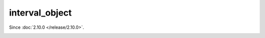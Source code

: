 .. _interval_obj:

interval_object
===============

..  class:: interval_object

    Since :doc:`2.10.0 </release/2.10.0>`.

    ..  _interval-totable:

    ..  method:: totable()

        Convert the information from an ``interval`` object into the table format.
        Resulting table has the following fields:

        ..  container:: table

            ..  list-table::
                :widths: 30 70
                :header-rows: 1

                *   -   Field name
                    -   Description

                *   -   nsec
                    -   Nanosecods

                *   -   sec
                    -   Seconds

                *   -   min
                    -   Minutes

                *   -   hour
                    -   Hours

                *   -   day
                    -   Day number

                *   -   month
                    -   Month number

                *   -   year
                    -   Year

                *   -   week
                    -   Week number

                *   -   adjust
                    -   Defines how to round days in a month after an arithmetic operation.

        :return: table with the date and time parameters
        :rtype: table

        **Example:**

        ..  code-block:: tarantoolsession

            tarantool> iv = datetime.interval.new{month = 1, adjust = 'last'}
            ---
            ...

            tarantool> iv:totable()
            ---
            - adjust: last
              sec: 0
              nsec: 0
              day: 0
              week: 0
              hour: 0
              month: 1
              year: 0
              min: 0
            ...

    ..  _interval-is_interval:

    ..  method:: is_interval()

        Returns ``true`` if the specified value is an ``interval`` object,
        and ``false`` otherwise.

        For example if ``a`` is ``123`` then
        ``require('datetime').interval.is_interval(a)`` returns ``false``.
        if ``a`` is ``datetime.interval.new({year = 1, day = 127, min = 15})``
        then ``require('datetime').interval.is_interval(a)`` returns ``true``.

        **Example:**

        ..  code-block:: tarantoolsession

            tarantool> datetime.interval.is_interval(a)
            ---
            - false
            ...

            tarantool> datetime.interval.is_interval(datetime.interval.new())
            ---
            - true
            ...

            tarantool>

